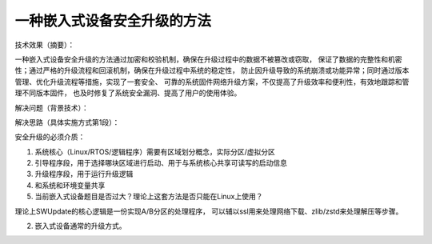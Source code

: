 一种嵌入式设备安全升级的方法
=====================================


技术效果（摘要）：

一种嵌入式设备安全升级的方法通过加密和校验机制，确保在升级过程中的数据不被篡改或窃取，
保证了数据的完整性和机密性；通过严格的升级流程和回滚机制，确保在升级过程中系统的稳定性，
防止因升级导致的系统崩溃或功能异常；同时通过版本管理、优化升级流程等措施，实现了一套安全、
可靠的系统固件网络升级方案，不仅提高了升级效率和便利性，有效地跟踪和管理不同版本固件，
也及时修复了系统安全漏洞、提高了用户的使用体验。






解决问题（背景技术）：






解决思路（具体实施方式第1段）：

安全升级的必须介质：

1. 系统核心（Linux/RTOS/逻辑程序）需要有区域划分概念，实际分区/虚拟分区
2. 引导程序段，用于选择哪块区域进行启动、用于与系统核心共享可读写的启动信息
3. 升级程序段，用于运行升级逻辑
4. 和系统和环境变量共享


5. 当前嵌入式设备题目是否过大？理论上这套方法是否只能在Linux上使用？

理论上SWUpdate的核心逻辑是一份实现A/B分区的处理程序，
可以辅以ssl用来处理网络下载、zlib/zstd来处理解压等步骤。




2. 嵌入式设备通常的升级方式。